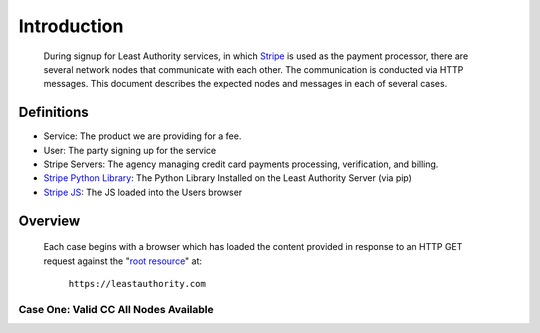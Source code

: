 .. _Stripe: https://stripe.com
.. _Stripe JS: https://stripe.com/docs/stripe.js
.. _Stripe Python Library: https://github.com/stripe/stripe-python
.. _root resource: https://twistedmatrix.com/documents/current/web/howto/web-in-60/static-dispatch.html

Introduction
============

 During signup for Least Authority services, in which Stripe_ is used as the
 payment processor, there are several network nodes that communicate with
 each other.  The communication is conducted via HTTP messages.  This
 document describes the expected nodes and messages in each of several cases.

Definitions
-----------

- Service: The product we are providing for a fee.

- User:  The party signing up for the service

- Stripe Servers: The agency managing credit card payments processing,
  verification, and billing. 

- `Stripe Python Library`_: The Python Library Installed on the Least
  Authority Server (via pip)

- `Stripe JS`_: The JS loaded into the Users browser

Overview
--------

 Each case begins with a browser which has loaded the content provided in
 response to an HTTP GET request against the "`root resource`_" at:

  ``https://leastauthority.com``

Case One: Valid CC All Nodes Available
``````````````````````````````````````



